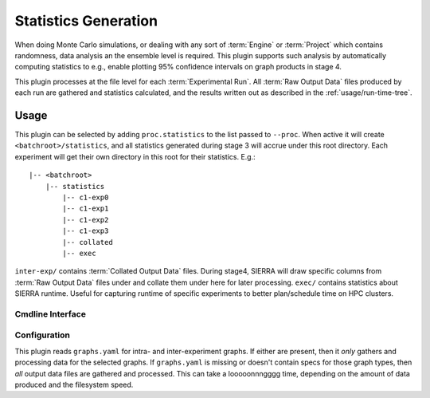 ..
   Copyright 2025 John Harwell, All rights reserved.

   SPDX-License-Identifier:  MIT

.. _plugins/proc/stat:

=====================
Statistics Generation
=====================

When doing Monte Carlo simulations, or dealing with any sort of :term:`Engine`
or :term:`Project` which contains randomness, data analysis an the ensemble
level is required. This plugin supports such analysis by automatically computing
statistics to e.g., enable plotting 95% confidence intervals on graph
products in stage 4.


This plugin processes at the file level for each :term:`Experimental Run`. All
:term:`Raw Output Data` files produced by each run are gathered and statistics
calculated, and the results written out as described in the
:ref:`usage/run-time-tree`.

Usage
=====

This plugin can be selected by adding ``proc.statistics`` to the list passed to
``--proc``. When active it will create ``<batchroot>/statistics``, and all
statistics generated during stage 3 will accrue under this root directory. Each
experiment will get their own directory in this root for their
statistics. E.g.::

  |-- <batchroot>
      |-- statistics
          |-- c1-exp0
          |-- c1-exp1
          |-- c1-exp2
          |-- c1-exp3
          |-- collated
          |-- exec


``inter-exp/`` contains :term:`Collated Output Data` files. During stage4,
SIERRA will draw specific columns from :term:`Raw Output Data` files under and
collate them under here for later processing. ``exec/`` contains statistics
about SIERRA runtime. Useful for capturing runtime of specific experiments to
better plan/schedule time on HPC clusters.

Cmdline Interface
-----------------

.. argparse::
   :filename: ../sierra/plugins/proc/statistics/cmdline.py
   :func: sphinx_cmdline_multistage
   :prog: sierra-cli

Configuration
-------------

This plugin reads ``graphs.yaml`` for intra- and inter-experiment graphs. If
either are present, then it *only* gathers and processing data for the selected
graphs. If ``graphs.yaml`` is missing or doesn't contain specs for those graph
types, then *all* output data files are gathered and processed. This can take a
looooonnngggg time, depending on the amount of data produced and the filesystem
speed.
